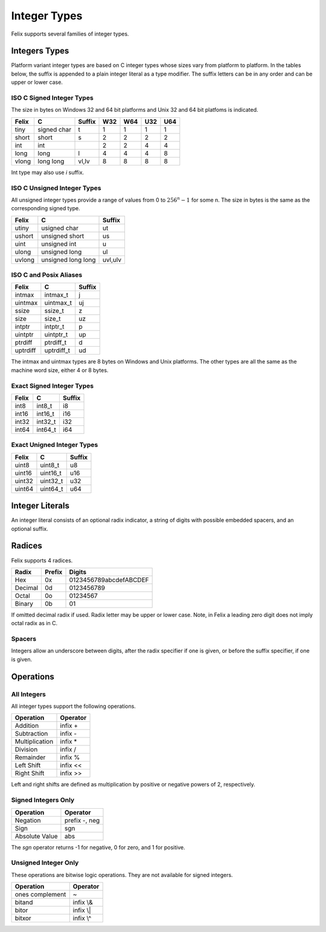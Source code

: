 Integer Types
=============

Felix supports several families of integer types.


Integers Types
--------------

Platform variant integer types are based on C integer types 
whose sizes vary from platform to platform. In the tables below,
the suffix is appended to a plain integer literal as a type modifier.
The suffix letters can be in any order and can be upper or lower case.
 

ISO C Signed Integer Types
~~~~~~~~~~~~~~~~~~~~~~~~~~

The size in bytes on Windows 32 and 64 bit platforms and
Unix 32 and 64 bit platfoms is indicated.

========== =============== =======  === === === ===
Felix       C              Suffix   W32 W64 U32 U64
========== =============== =======  === === === ===
tiny       signed char     t        1   1   1   1      
short      short           s        2   2   2   2
int        int                      2   2   4   4
long       long            l        4   4   4   8
vlong      long long       vl,lv    8   8   8   8
========== =============== =======  === === === ===

Int type may also use `i` suffix.

ISO C Unsigned Integer Types
~~~~~~~~~~~~~~~~~~~~~~~~~~~~

All unsigned integer types provide a range of values
from 0 to :math:`256^n-1` for some n. The size in bytes
is the same as the corresponding signed type.

==========  =================== ========
Felix       C                   Suffix
==========  =================== ========
utiny       usigned char        ut
ushort      unsigned short      us
uint        unsigned int        u
ulong       unsigned long       ul
uvlong      unsigned long long  uvl,ulv
==========  =================== ========

ISO C and Posix Aliases
~~~~~~~~~~~~~~~~~~~~~~~

==========  =================== =========
Felix       C                   Suffix
==========  =================== =========
intmax      intmax_t            j
uintmax     uintmax_t           uj
ssize       ssize_t             z
size        size_t              uz
intptr      intptr_t            p
uintptr     uintptr_t           up
ptrdiff     ptrdiff_t           d
uptrdiff    uptrdiff_t          ud
==========  =================== =========

The intmax and uintmax types are 8 bytes on Windows and Unix platforms.
The other types are all the same as the machine word size,
either 4 or 8 bytes.


Exact Signed Integer Types
~~~~~~~~~~~~~~~~~~~~~~~~~~

==========  =================== ========
Felix       C                   Suffix
==========  =================== ========
int8        int8_t              i8
int16       int16_t             i16
int32       int32_t             i32
int64       int64_t             i64
==========  =================== ========


Exact Unigned Integer Types
~~~~~~~~~~~~~~~~~~~~~~~~~~

==========  =================== ==========
Felix       C                   Suffix
==========  =================== ==========
uint8       uint8_t             u8
uint16      uint16_t            u16
uint32      uint32_t            u32
uint64      uint64_t            u64
==========  =================== ==========

Integer Literals
----------------

An integer literal consists of an optional radix indicator,
a string of digits with possible embedded spacers, and an
optional suffix.


Radices
-------

Felix supports 4 radices.

========= ======   =========================
Radix     Prefix   Digits
========= ======   =========================
Hex       0x       0123456789abcdefABCDEF
Decimal   0d       0123456789
Octal     0o       01234567
Binary    0b       01
========= ======   =========================

If omitted decimal radix if used.
Radix letter may be upper or lower case.
Note, in Felix a leading zero digit does not imply octal
radix as in C.


Spacers
~~~~~~~

Integers allow an underscore between digits, after
the radix specifier if one is given, or before the
suffix specifier, if one is given.

Operations
----------

All Integers
~~~~~~~~~~~~

All integer types support the following operations.

===============   =============
Operation         Operator
===============   =============
Addition          infix +
Subtraction       infix -
Multiplication    infix \*
Division          infix /
Remainder         infix \%
Left Shift        infix \<\<
Right Shift       infix \>\>
===============   =============

Left and right shifts are defined as multiplication by positive
or negative powers of 2, respectively.

Signed Integers Only
~~~~~~~~~~~~~~~~~~~~

==============  ==================
Operation       Operator
==============  ==================
Negation        prefix -, neg
Sign            sgn
Absolute Value  abs
==============  ==================

The `sgn` operator returns -1 for negative, 0 for zero, and 1
for positive.


Unsigned Integer Only
~~~~~~~~~~~~~~~~~~~~~

These operations are bitwise logic operations.
They are not available for signed integers.

================   ===========
Operation          Operator
================   ===========
ones complement    ~ 
bitand             infix \\&
bitor              infix \\|
bitxor             infix \\^
================   ===========



